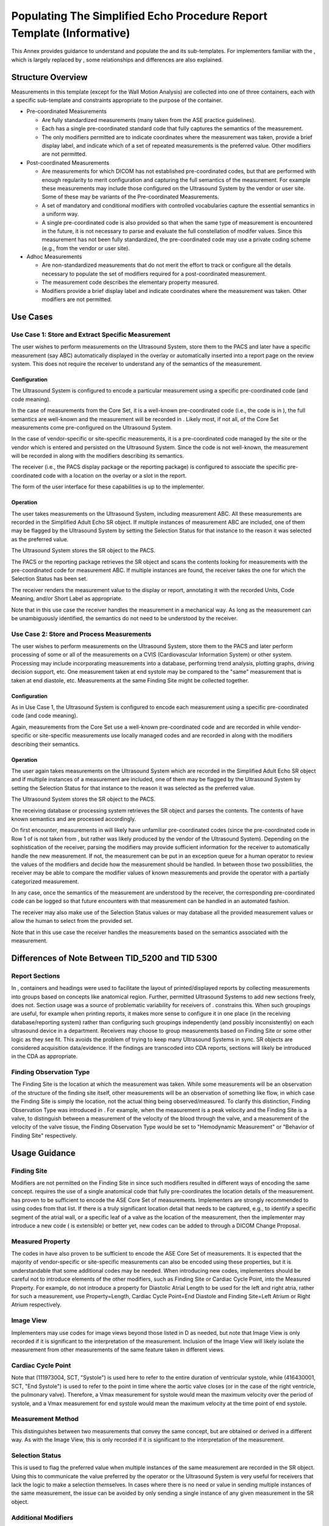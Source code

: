 .. _chapter_CCCC:

Populating The Simplified Echo Procedure Report Template (Informative)
======================================================================

This Annex provides guidance to understand and populate the and its
sub-templates. For implementers familiar with the , which is largely
replaced by , some relationships and differences are also explained.

.. _sect_CCCC.1:

Structure Overview
------------------

Measurements in this template (except for the Wall Motion Analysis) are
collected into one of three containers, each with a specific
sub-template and constraints appropriate to the purpose of the
container.

-  Pre-coordinated Measurements

   -  Are fully standardized measurements (many taken from the ASE
      practice guidelines).

   -  Each has a single pre-coordinated standard code that fully
      captures the semantics of the measurement.

   -  The only modifiers permitted are to indicate coordinates where the
      measurement was taken, provide a brief display label, and indicate
      which of a set of repeated measurements is the preferred value.
      Other modifiers are not permitted.

-  Post-coordinated Measurements

   -  Are measurements for which DICOM has not established
      pre-coordinated codes, but that are performed with enough
      regularity to merit configuration and capturing the full semantics
      of the measurement. For example these measurements may include
      those configured on the Ultrasound System by the vendor or user
      site. Some of these may be variants of the Pre-coordinated
      Measurements.

   -  A set of mandatory and conditional modifiers with controlled
      vocabularies capture the essential semantics in a uniform way.

   -  A single pre-coordinated code is also provided so that when the
      same type of measurement is encountered in the future, it is not
      necessary to parse and evaluate the full constellation of modifer
      values. Since this measurement has not been fully standardized,
      the pre-coordinated code may use a private coding scheme (e.g.,
      from the vendor or user site).

-  Adhoc Measurements

   -  Are non-standardized measurements that do not merit the effort to
      track or configure all the details necessary to populate the set
      of modifiers required for a post-coordinated measurement.

   -  The measurement code describes the elementary property measured.

   -  Modifiers provide a brief display label and indicate coordinates
      where the measurement was taken. Other modifiers are not
      permitted.

.. _sect_CCCC.2:

Use Cases
---------

.. _sect_CCCC.2.1:

Use Case 1: Store and Extract Specific Measurement
~~~~~~~~~~~~~~~~~~~~~~~~~~~~~~~~~~~~~~~~~~~~~~~~~~

The user wishes to perform measurements on the Ultrasound System, store
them to the PACS and later have a specific measurement (say ABC)
automatically displayed in the overlay or automatically inserted into a
report page on the review system. This does not require the receiver to
understand any of the semantics of the measurement.

.. _sect_CCCC.2.1.1:

Configuration
^^^^^^^^^^^^^

The Ultrasound System is configured to encode a particular measurement
using a specific pre-coordinated code (and code meaning).

In the case of measurements from the Core Set, it is a well-known
pre-coordinated code (i.e., the code is in ), the full semantics are
well-known and the measurement will be recorded in . Likely most, if not
all, of the Core Set measurements come pre-configured on the Ultrasound
System.

In the case of vendor-specific or site-specific measurements, it is a
pre-coordinated code managed by the site or the vendor which is entered
and persisted on the Ultrasound System. Since the code is not
well-known, the measurement will be recorded in along with the modifiers
describing its semantics.

The receiver (i.e., the PACS display package or the reporting package)
is configured to associate the specific pre-coordinated code with a
location on the overlay or a slot in the report.

The form of the user interface for these capabilities is up to the
implementer.

.. _sect_CCCC.2.1.2:

Operation
^^^^^^^^^

The user takes measurements on the Ultrasound System, including
measurement ABC. All these measurements are recorded in the Simplified
Adult Echo SR object. If multiple instances of measurement ABC are
included, one of them may be flagged by the Ultrasound System by setting
the Selection Status for that instance to the reason it was selected as
the preferred value.

The Ultrasound System stores the SR object to the PACS.

The PACS or the reporting package retrieves the SR object and scans the
contents looking for measurements with the pre-coordinated code for
measurement ABC. If multiple instances are found, the receiver takes the
one for which the Selection Status has been set.

The receiver renders the measurement value to the display or report,
annotating it with the recorded Units, Code Meaning, and/or Short Label
as appropriate.

Note that in this use case the receiver handles the measurement in a
mechanical way. As long as the measurement can be unambiguously
identified, the semantics do not need to be understood by the receiver.

.. _sect_CCCC.2.2:

Use Case 2: Store and Process Measurements
~~~~~~~~~~~~~~~~~~~~~~~~~~~~~~~~~~~~~~~~~~

The user wishes to perform measurements on the Ultrasound System, store
them to the PACS and later perform processing of some or all of the
measurements on a CVIS (Cardiovascular Information System) or other
system. Processing may include incorporating measurements into a
database, performing trend analysis, plotting graphs, driving decision
support, etc. One measurement taken at end systole may be compared to
the "same" measurement that is taken at end diastole, etc. Measurements
at the same Finding Site might be collected together.

.. _sect_CCCC.2.2.1:

Configuration
^^^^^^^^^^^^^

As in Use Case 1, the Ultrasound System is configured to encode each
measurement using a specific pre-coordinated code (and code meaning).

Again, measurements from the Core Set use a well-known pre-coordinated
code and are recorded in while vendor-specific or site-specific
measurements use locally managed codes and are recorded in along with
the modifiers describing their semantics.

.. _sect_CCCC.2.2.2:

Operation
^^^^^^^^^

The user again takes measurements on the Ultrasound System which are
recorded in the Simplified Adult Echo SR object and if multiple
instances of a measurement are included, one of them may be flagged by
the Ultrasound System by setting the Selection Status for that instance
to the reason it was selected as the preferred value.

The Ultrasound System stores the SR object to the PACS.

The receiving database or processing system retrieves the SR object and
parses the contents. The contents of have known semantics and are
processed accordingly.

On first encounter, measurements in will likely have unfamiliar
pre-coordinated codes (since the pre-coordinated code in Row 1 of is not
taken from , but rather was likely produced by the vendor of the
Ultrasound System). Depending on the sophistication of the receiver,
parsing the modifiers may provide sufficient information for the
receiver to automatically handle the new measurement. If not, the
measurement can be put in an exception queue for a human operator to
review the values of the modifiers and decide how the measurement should
be handled. In between those two possibilities, the receiver may be able
to compare the modifier values of known measurements and provide the
operator with a partially categorized measurement.

In any case, once the semantics of the measurement are understood by the
receiver, the corresponding pre-coordinated code can be logged so that
future encounters with that measurement can be handled in an automated
fashion.

The receiver may also make use of the Selection Status values or may
database all the provided measurement values or allow the human to
select from the provided set.

Note that in this use case the receiver handles the measurements based
on the semantics associated with the measurement.

.. _sect_CCCC.3:

Differences of Note Between TID_5200 and TID 5300
-------------------------------------------------

.. _sect_CCCC.3.1:

Report Sections
~~~~~~~~~~~~~~~

In , containers and headings were used to facilitate the layout of
printed/displayed reports by collecting measurements into groups based
on concepts like anatomical region. Further, permitted Ultrasound
Systems to add new sections freely, does not. Section usage was a source
of problematic variability for receivers of . constrains this. When such
groupings are useful, for example when printing reports, it makes more
sense to configure it in one place (in the receiving database/reporting
system) rather than configuring such groupings independently (and
possibly inconsistently) on each ultrasound device in a department.
Receivers may choose to group measurements based on Finding Site or some
other logic as they see fit. This avoids the problem of trying to keep
many Ultrasound Systems in sync. SR objects are considered acquisition
data/evidence. If the findings are transcoded into CDA reports, sections
will likely be introduced in the CDA as appropriate.

.. _sect_CCCC.3.2:

Finding Observation Type
~~~~~~~~~~~~~~~~~~~~~~~~

The Finding Site is the location at which the measurement was taken.
While some measurements will be an observation of the structure of the
finding site itself, other measurements will be an observation of
something like flow, in which case the Finding Site is simply the
location, not the actual thing being observed/measured. To clarify this
distinction, Finding Observation Type was introduced in . For example,
when the measurement is a peak velocity and the Finding Site is a valve,
to distinguish between a measurement of the velocity of the blood
through the valve, and a measurement of the velocity of the valve
tissue, the Finding Observation Type would be set to "Hemodynamic
Measurement" or "Behavior of Finding Site" respectively.

.. _sect_CCCC.4:

Usage Guidance
--------------

.. _sect_CCCC.4.1:

Finding Site
~~~~~~~~~~~~

Modifiers are not permitted on the Finding Site in since such modifiers
resulted in different ways of encoding the same concept. requires the
use of a single anatomical code that fully pre-coordinates the location
details of the measurement. has proven to be sufficient to encode the
ASE Core Set of measurements. Implementers are strongly recommended to
using codes from that list. If there is a truly significant location
detail that needs to be captured, e.g., to identify a specific segment
of the atrial wall, or a specific leaf of a valve as the location of the
measurement, then the implementer may introduce a new code ( is
extensible) or better yet, new codes can be added to through a DICOM
Change Proposal.

.. _sect_CCCC.4.2:

Measured Property
~~~~~~~~~~~~~~~~~

The codes in have also proven to be sufficient to encode the ASE Core
Set of measurements. It is expected that the majority of vendor-specific
or site-specific measurements can also be encoded using these
properties, but it is understandable that some additional codes may be
needed. When introducing new codes, implementers should be careful not
to introduce elements of the other modifiers, such as Finding Site or
Cardiac Cycle Point, into the Measured Property. For example, do not
introduce a property for Diastolic Atrial Length to be used for the left
and right atria, rather for such a measurement, use Property=Length,
Cardiac Cycle Point=End Diastole and Finding Site=Left Atrium or Right
Atrium respectively.

.. _sect_CCCC.4.3:

Image View
~~~~~~~~~~

Implementers may use codes for image views beyond those listed in D as
needed, but note that Image View is only recorded if it is significant
to the interpretation of the measurement. Inclusion of the Image View
will likely isolate the measurement from other measurements of the same
feature taken in different views.

.. _sect_CCCC.4.4:

Cardiac Cycle Point
~~~~~~~~~~~~~~~~~~~

Note that (111973004, SCT, "Systole") is used here to refer to the
entire duration of ventricular systole, while (416430001, SCT, "End
Systole") is used to refer to the point in time where the aortic valve
closes (or in the case of the right ventricle, the pulmonary valve).
Therefore, a Vmax measurement for systole would mean the maximum
velocity over the period of systole, and a Vmax measurement for end
systole would mean the maximum velocity at the time point of end
systole.

.. _sect_CCCC.4.5:

Measurement Method
~~~~~~~~~~~~~~~~~~

This distinguishes between two measurements that convey the same
concept, but are obtained or derived in a different way. As with the
Image View, this is only recorded if it is significant to the
interpretation of the measurement.

.. _sect_CCCC.4.6:

Selection Status
~~~~~~~~~~~~~~~~

This is used to flag the preferred value when multiple instances of the
same measurement are recorded in the SR object. Using this to
communicate the value preferred by the operator or the Ultrasound System
is very useful for receivers that lack the logic to make a selection
themselves. In cases where there is no need or value in sending multiple
instances of the same measurement, the issue can be avoided by only
sending a single instance of any given measurement in the SR object.

.. _sect_CCCC.4.7:

Additional Modifiers
~~~~~~~~~~~~~~~~~~~~

The concept modifiers in the template are sufficient to accurately
encode all the best practice echo measurements recommended by the ASE.
Although is extensible and adding new modifiers is not prohibited, the
meaning and significance of such new modifiers will generally not be
understood by receiving systems, delaying or preventing import of such
measurements. Further, adding modifiers that replicate the meaning of an
existing modifier is prohibited.

.. _sect_CCCC.5:

Example
-------

+------+---------------+------------+---------------+---------------+
| Nest | Relationship  | Value Type | Concept Name  | Example Value |
+======+===============+============+===============+===============+
|      |               | CONTAINER  | Adult         |               |
|      |               |            | Ech           |               |
|      |               |            | ocardiography |               |
|      |               |            | Procedure     |               |
|      |               |            | Report        |               |
+------+---------------+------------+---------------+---------------+
| >    | CONTAINS      | CONTAINER  | (125301, DCM, |               |
|      |               |            | "Pr           |               |
|      |               |            | e-coordinated |               |
|      |               |            | M             |               |
|      |               |            | easurements") |               |
+------+---------------+------------+---------------+---------------+
| >>   | CONTAINS      | NUM        | `(79969-2,    | 1.00          |
|      |               |            | LN,           | (             |
|      |               |            | "Int          | cm,UCUM,"cm") |
|      |               |            | erventricular |               |
|      |               |            | septum        |               |
|      |               |            | diastolic     |               |
|      |               |            | dim           |               |
|      |               |            | ension") <htt |               |
|      |               |            | p://loinc.org |               |
|      |               |            | /79969-2/>`__ |               |
+------+---------------+------------+---------------+---------------+
| >>>  | HAS           | TEXT       | (125309, DCM, | "IVSd (2D) "  |
|      | PROPERTIES    |            | "Short        |               |
|      |               |            | Label")       |               |
+------+---------------+------------+---------------+---------------+
| >>   | CONTAINS      | NUM        | `(79991-6,    | 70.3          |
|      |               |            | LN, "Left     | (%,UCUM,"%")  |
|      |               |            | ventricular   |               |
|      |               |            | ejection      |               |
|      |               |            | fraction      |               |
|      |               |            | biplane (MOD) |               |
|      |               |            | ") <htt       |               |
|      |               |            | p://loinc.org |               |
|      |               |            | /79991-6/>`__ |               |
+------+---------------+------------+---------------+---------------+
| >>>  | HAS           | TEXT       | (125309, DCM, | "LV EF (MOD)  |
|      | PROPERTIES    |            | "Short        | "             |
|      |               |            | Label")       |               |
+------+---------------+------------+---------------+---------------+
| >>   | CONTAINS      | NUM        | `(79996-5,    | 118           |
|      |               |            | LN, "Left     | (             |
|      |               |            | ventricular   | ml,UCUM,"ml") |
|      |               |            | end diastolic |               |
|      |               |            | volume        |               |
|      |               |            | biplane (MOD) |               |
|      |               |            | ") <htt       |               |
|      |               |            | p://loinc.org |               |
|      |               |            | /79996-5/>`__ |               |
+------+---------------+------------+---------------+---------------+
| >>>  | HAS           | TEXT       | (125309, DCM, | "LV EDV (MOD) |
|      | PROPERTIES    |            | "Short        | "             |
|      |               |            | Label")       |               |
+------+---------------+------------+---------------+---------------+
| >>   | CONTAINS      | NUM        | `(80001-1,    | 35.0          |
|      |               |            | LN, "Left     | (             |
|      |               |            | ventricular   | ml,UCUM,"ml") |
|      |               |            | end systolic  |               |
|      |               |            | volume        |               |
|      |               |            | biplane (MOD) |               |
|      |               |            | ") <htt       |               |
|      |               |            | p://loinc.org |               |
|      |               |            | /80001-1/>`__ |               |
+------+---------------+------------+---------------+---------------+
| >>>  | HAS           | TEXT       | (125309, DCM, | "LV ESV (MOD) |
|      | PROPERTIES    |            | "Short        | "             |
|      |               |            | Label")       |               |
+------+---------------+------------+---------------+---------------+
| >>   | CONTAINS      | NUM        | `(80007-8,    | 5.00          |
|      |               |            | LN, "Left     | (             |
|      |               |            | ventricular   | cm,UCUM,"cm") |
|      |               |            | internal      |               |
|      |               |            | diastolic     |               |
|      |               |            | dimension -   |               |
|      |               |            | 2D") <htt     |               |
|      |               |            | p://loinc.org |               |
|      |               |            | /80007-8/>`__ |               |
+------+---------------+------------+---------------+---------------+
| >>>  | HAS           | CODE       | (121404, DCM, | (121410, DCM, |
|      | PROPERTIES    |            | "Selection    | "User chosen  |
|      |               |            | Status")      | value")       |
+------+---------------+------------+---------------+---------------+
| >>>  | HAS           | TEXT       | (125309, DCM, | "LVIDd (2D) " |
|      | PROPERTIES    |            | "Short        |               |
|      |               |            | Label")       |               |
+------+---------------+------------+---------------+---------------+
| >>   | CONTAINS      | NUM        | `(80007-8,    | 5.50          |
|      |               |            | LN, "Left     | (             |
|      |               |            | ventricular   | cm,UCUM,"cm") |
|      |               |            | internal      |               |
|      |               |            | diastolic     |               |
|      |               |            | dimension -   |               |
|      |               |            | 2D") <htt     |               |
|      |               |            | p://loinc.org |               |
|      |               |            | /80007-8/>`__ |               |
+------+---------------+------------+---------------+---------------+
| >>>  | HAS           | TEXT       | (125309, DCM, | "LVIDd (2D) " |
|      | PROPERTIES    |            | "Short        |               |
|      |               |            | Label")       |               |
+------+---------------+------------+---------------+---------------+
| >>   | CONTAINS      | NUM        | `(80007-8,    | 6.00          |
|      |               |            | LN, "Left     | (             |
|      |               |            | ventricular   | cm,UCUM,"cm") |
|      |               |            | internal      |               |
|      |               |            | diastolic     |               |
|      |               |            | dimension -   |               |
|      |               |            | 2D") <htt     |               |
|      |               |            | p://loinc.org |               |
|      |               |            | /80007-8/>`__ |               |
+------+---------------+------------+---------------+---------------+
| >>>  | HAS           | TEXT       | (125309, DCM, | "LVIDd (2D) " |
|      | PROPERTIES    |            | "Short        |               |
|      |               |            | Label")       |               |
+------+---------------+------------+---------------+---------------+
| >>   | CONTAINS      | NUM        | `(80011-0,    | 3.00          |
|      |               |            | LN, "Left     | (             |
|      |               |            | ventricular   | cm,UCUM,"cm") |
|      |               |            | internal      |               |
|      |               |            | systolic      |               |
|      |               |            | dimension -   |               |
|      |               |            | 2D") <htt     |               |
|      |               |            | p://loinc.org |               |
|      |               |            | /80011-0/>`__ |               |
+------+---------------+------------+---------------+---------------+
| >>>  | HAS           | TEXT       | (125309, DCM, | "LVIDs (2D) " |
|      | PROPERTIES    |            | "Short        |               |
|      |               |            | Label")       |               |
+------+---------------+------------+---------------+---------------+
| >>   | CONTAINS      | NUM        | `(80031-8,    | 1.00          |
|      |               |            | LN, "Left     | (             |
|      |               |            | ventricular   | cm,UCUM,"cm") |
|      |               |            | posterior     |               |
|      |               |            | wall          |               |
|      |               |            | diastolic     |               |
|      |               |            | thi           |               |
|      |               |            | ckness") <htt |               |
|      |               |            | p://loinc.org |               |
|      |               |            | /80031-8/>`__ |               |
+------+---------------+------------+---------------+---------------+
| >>>  | HAS           | TEXT       | (125309, DCM, | "LVPWd (2D) " |
|      | PROPERTIES    |            | "Short        |               |
|      |               |            | Label")       |               |
+------+---------------+------------+---------------+---------------+
| >>   | CONTAINS      | NUM        | `(80068-0,    | 4.82          |
|      |               |            | LN, "Mitral   | (cm           |
|      |               |            | valve area    | 2,UCUM,"cm2") |
|      |               |            | (Planimetry)  |               |
|      |               |            | ") <htt       |               |
|      |               |            | p://loinc.org |               |
|      |               |            | /80068-0/>`__ |               |
+------+---------------+------------+---------------+---------------+
| >>>  | HAS           | TEXT       | (125309, DCM, | "MV Area      |
|      | PROPERTIES    |            | "Short        | (Planim) "    |
|      |               |            | Label")       |               |
+------+---------------+------------+---------------+---------------+
| >    | CONTAINS      | CONTAINER  | (125302, DCM, |               |
|      |               |            | "Pos          |               |
|      |               |            | t-coordinated |               |
|      |               |            | M             |               |
|      |               |            | easurements") |               |
+------+---------------+------------+---------------+---------------+
| >>   | CONTAINS      | NUM        | (L            | 39            |
|      |               |            | VSIMOD,99Comp | (ml/m2,       |
|      |               |            | anyName,"Left | UCUM,"ml/m2") |
|      |               |            | Ventricle     |               |
|      |               |            | Stroke Index  |               |
|      |               |            | (MOD) ")      |               |
+------+---------------+------------+---------------+---------------+
| >>>  | HAS CONCEPT   | CODE       | (125306, DCM, | (125313, DCM, |
|      | MOD           |            | "Measurement  | "Indexed")    |
|      |               |            | Type")        |               |
+------+---------------+------------+---------------+---------------+
| >>>  | HAS CONCEPT   | CODE       | `(363698007,  | `(87878005,   |
|      | MOD           |            | SCT, "Finding | SCT, "Left    |
|      |               |            | Site          | Ventricl      |
|      |               |            | ") <http://sn | e") <http://s |
|      |               |            | omed.info/id/ | nomed.info/id |
|      |               |            | 363698007>`__ | /87878005>`__ |
+------+---------------+------------+---------------+---------------+
| >>>  | HAS CONCEPT   | CODE       | (125305, DCM, | `(44324008,   |
|      | MOD           |            | "Finding      | SCT,          |
|      |               |            | Observation   | "Hemodynamic  |
|      |               |            | Type")        | Measurement   |
|      |               |            |               | s") <http://s |
|      |               |            |               | nomed.info/id |
|      |               |            |               | /44324008>`__ |
+------+---------------+------------+---------------+---------------+
| >>>  | HAS CONCEPT   | CODE       | (125307, DCM, | `(90096001,   |
|      | MOD           |            | "Measured     | SCT, "Stroke  |
|      |               |            | Property")    | Volum         |
|      |               |            |               | e") <http://s |
|      |               |            |               | nomed.info/id |
|      |               |            |               | /90096001>`__ |
+------+---------------+------------+---------------+---------------+
| >>>  | HAS CONCEPT   | CODE       | `(370129005,  | (125207, DCM, |
|      | MOD           |            | SCT,          | "Method of    |
|      |               |            | "Measurement  | Disks         |
|      |               |            | Method        | Biplane")     |
|      |               |            | ") <http://sn |               |
|      |               |            | omed.info/id/ |               |
|      |               |            | 370129005>`__ |               |
+------+---------------+------------+---------------+---------------+
| >>>  | HAS CONCEPT   | CODE       | `(399264008,  | `(399064001,  |
|      | MOD           |            | SCT, "Image   | SCT, "2D      |
|      |               |            | Mode          | Mode          |
|      |               |            | ") <http://sn | ") <http://sn |
|      |               |            | omed.info/id/ | omed.info/id/ |
|      |               |            | 399264008>`__ | 399064001>`__ |
+------+---------------+------------+---------------+---------------+
| >>>  | HAS CONCEPT   | CODE       | (125308, DCM, | `(8277-6, LN, |
|      | MOD           |            | "Measurement  | "Body Surface |
|      |               |            | Divisor")     | Area") <ht    |
|      |               |            |               | tp://loinc.or |
|      |               |            |               | g/8277-6/>`__ |
+------+---------------+------------+---------------+---------------+
| >>>  | HAS           | TEXT       | (125309, DCM, | "LV SI (MOD)  |
|      | PROPERTIES    |            | "Short        | "             |
|      |               |            | Label")       |               |
+------+---------------+------------+---------------+---------------+
| >>   | CONTAINS      | NUM        | `(29469-4,    | 3.0           |
|      |               |            | LN, "Left     | (             |
|      |               |            | Atrium        | cm,UCUM,"cm") |
|      |               |            | Ant           |               |
|      |               |            | ero-posterior |               |
|      |               |            | Systolic      |               |
|      |               |            | Dim           |               |
|      |               |            | ension") <htt |               |
|      |               |            | p://loinc.org |               |
|      |               |            | /29469-4/>`__ |               |
+------+---------------+------------+---------------+---------------+
| >>>  | HAS CONCEPT   | CODE       | (125306, DCM, | (125316, DCM, |
|      | MOD           |            | "Measurement  | "Directly     |
|      |               |            | Type")        | measured")    |
+------+---------------+------------+---------------+---------------+
| >>>  | HAS CONCEPT   | CODE       | `(363698007,  | `(82471001,   |
|      | MOD           |            | SCT, "Finding | SCT, "Left    |
|      |               |            | Site          | Atriu         |
|      |               |            | ") <http://sn | m") <http://s |
|      |               |            | omed.info/id/ | nomed.info/id |
|      |               |            | 363698007>`__ | /82471001>`__ |
+------+---------------+------------+---------------+---------------+
| >>>  | HAS CONCEPT   | CODE       | (125305, DCM, | (125311, DCM, |
|      | MOD           |            | "Finding      | "Structure of |
|      |               |            | Observation   | the Finding   |
|      |               |            | Type")        | Site")        |
+------+---------------+------------+---------------+---------------+
| >>>  | HAS CONCEPT   | CODE       | (125307, DCM, | `(81827009,   |
|      | MOD           |            | "Measured     | SCT,          |
|      |               |            | Property")    | "Diamete      |
|      |               |            |               | r") <http://s |
|      |               |            |               | nomed.info/id |
|      |               |            |               | /81827009>`__ |
+------+---------------+------------+---------------+---------------+
| >>>  | HAS CONCEPT   | CODE       | `(370129005,  | (122675, DCM, |
|      | MOD           |            | SCT,          | "Anterio      |
|      |               |            | "Measurement  | r-Posterior") |
|      |               |            | Method        |               |
|      |               |            | ") <http://sn |               |
|      |               |            | omed.info/id/ |               |
|      |               |            | 370129005>`__ |               |
+------+---------------+------------+---------------+---------------+
| >>>  | HAS CONCEPT   | CODE       | `(399264008,  | `(399064001,  |
|      | MOD           |            | SCT, "Image   | SCT, "2D      |
|      |               |            | Mode          | Mode          |
|      |               |            | ") <http://sn | ") <http://sn |
|      |               |            | omed.info/id/ | omed.info/id/ |
|      |               |            | 399264008>`__ | 399064001>`__ |
+------+---------------+------------+---------------+---------------+
| >>>  | HAS CONCEPT   | CODE       | `(272518008,  | `(416430001,  |
|      | MOD           |            | SCT, "Cardiac | SCT, "End     |
|      |               |            | Cycle         | Systole       |
|      |               |            | Point         | ") <http://sn |
|      |               |            | ") <http://sn | omed.info/id/ |
|      |               |            | omed.info/id/ | 416430001>`__ |
|      |               |            | 272518008>`__ |               |
+------+---------------+------------+---------------+---------------+
| >>>  | HAS           | TEXT       | (125309, DCM, | "LA Dimen     |
|      | PROPERTIES    |            | "Short        | (2D) "        |
|      |               |            | Label")       |               |
+------+---------------+------------+---------------+---------------+
| >    | CONTAINS      | CONTAINER  | (125303, DCM, |               |
|      |               |            | "Adhoc        |               |
|      |               |            | M             |               |
|      |               |            | easurements") |               |
+------+---------------+------------+---------------+---------------+
| >>   | CONTAINS      | NUM        | `(385673002,  | 15.0          |
|      |               |            | SCT,          | (             |
|      |               |            | "Interval     | ms,UCUM,"ms") |
|      |               |            | ") <http://sn |               |
|      |               |            | omed.info/id/ |               |
|      |               |            | 385673002>`__ |               |
+------+---------------+------------+---------------+---------------+
| >>>  | HAS           | TEXT       | (125309, DCM, | "MV Jet       |
|      | PROPERTIES    |            | "Short        | Duration"     |
|      |               |            | Label")       |               |
+------+---------------+------------+---------------+---------------+
| >>   | CONTAINS      | NUM        | `(1483009,    | 27.0          |
|      |               |            | SCT,          | (de           |
|      |               |            | "Ang          | g,UCUM,"deg") |
|      |               |            | le") <http:// |               |
|      |               |            | snomed.info/i |               |
|      |               |            | d/1483009>`__ |               |
+------+---------------+------------+---------------+---------------+
| >>>  | HAS           | TEXT       | (125309, DCM, | "MV Leaf      |
|      | PROPERTIES    |            | "Short        | Angle"        |
|      |               |            | Label")       |               |
+------+---------------+------------+---------------+---------------+

